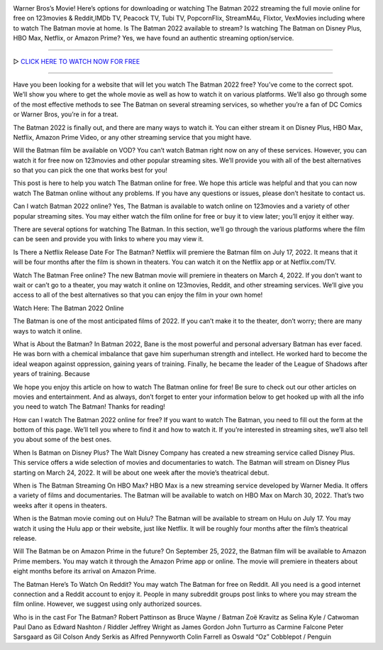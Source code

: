 .. image:: https://i.imgur.com/4aqtMNH.jpeg

Warner Bros’s Movie! Here’s options for downloading or watching The Batman 2022 streaming the full movie online for free on 123movies & Reddit,IMDb TV, Peacock TV, Tubi TV, PopcornFlix, StreamM4u, Flixtor, VexMovies including where to watch The Batman movie at home. Is The Batman 2022 available to stream? Is watching The Batman on Disney Plus, HBO Max, Netflix, or Amazon Prime? Yes, we have found an authentic streaming option/service.

==================================

▷ `CLICK HERE TO WATCH NOW FOR FREE <https://fullfree.club/the-batman>`_

==================================

Have you been looking for a website that will let you watch The Batman 2022 free? You’ve come to the correct spot. We’ll show you where to get the whole movie as well as how to watch it on various platforms. We’ll also go through some of the most effective methods to see The Batman on several streaming services, so whether you’re a fan of DC Comics or Warner Bros, you’re in for a treat.

The Batman 2022 is finally out, and there are many ways to watch it. You can either stream it on Disney Plus, HBO Max, Netflix, Amazon Prime Video, or any other streaming service that you might have.

Will the Batman film be available on VOD?
You can’t watch Batman right now on any of these services. However, you can watch it for free now on 123movies and other popular streaming sites. We’ll provide you with all of the best alternatives so that you can pick the one that works best for you!

This post is here to help you watch The Batman online for free. We hope this article was helpful and that you can now watch The Batman online without any problems. If you have any questions or issues, please don’t hesitate to contact us.

Can I watch Batman 2022 online?
Yes, The Batman is available to watch online on 123movies and a variety of other popular streaming sites. You may either watch the film online for free or buy it to view later; you’ll enjoy it either way.

There are several options for watching The Batman. In this section, we’ll go through the various platforms where the film can be seen and provide you with links to where you may view it.

Is There a Netflix Release Date For The Batman?
Netflix will premiere the Batman film on July 17, 2022. It means that it will be four months after the film is shown in theaters. You can watch it on the Netflix app or at Netflix.com/TV.

Watch The Batman Free online?
The new Batman movie will premiere in theaters on March 4, 2022. If you don’t want to wait or can’t go to a theater, you may watch it online on 123movies, Reddit, and other streaming services. We’ll give you access to all of the best alternatives so that you can enjoy the film in your own home!

Watch Here: The Batman 2022 Online

The Batman is one of the most anticipated films of 2022. If you can’t make it to the theater, don’t worry; there are many ways to watch it online.

What is About the Batman?
In Batman 2022, Bane is the most powerful and personal adversary Batman has ever faced. He was born with a chemical imbalance that gave him superhuman strength and intellect. He worked hard to become the ideal weapon against oppression, gaining years of training. Finally, he became the leader of the League of Shadows after years of training. Because

We hope you enjoy this article on how to watch The Batman online for free! Be sure to check out our other articles on movies and entertainment. And as always, don’t forget to enter your information below to get hooked up with all the info you need to watch The Batman! Thanks for reading!

How can I watch The Batman 2022 online for free?
If you want to watch The Batman, you need to fill out the form at the bottom of this page. We’ll tell you where to find it and how to watch it. If you’re interested in streaming sites, we’ll also tell you about some of the best ones.

When Is Batman on Disney Plus?
The Walt Disney Company has created a new streaming service called Disney Plus. This service offers a wide selection of movies and documentaries to watch. The Batman will stream on Disney Plus starting on March 24, 2022. It will be about one week after the movie’s theatrical debut.

When is The Batman Streaming On HBO Max?
HBO Max is a new streaming service developed by Warner Media. It offers a variety of films and documentaries. The Batman will be available to watch on HBO Max on March 30, 2022. That’s two weeks after it opens in theaters.

When is the Batman movie coming out on Hulu?
The Batman will be available to stream on Hulu on July 17. You may watch it using the Hulu app or their website, just like Netflix. It will be roughly four months after the film’s theatrical release.

Will The Batman be on Amazon Prime in the future?
On September 25, 2022, the Batman film will be available to Amazon Prime members. You may watch it through the Amazon Prime app or online. The movie will premiere in theaters about eight months before its arrival on Amazon Prime.

The Batman Here’s To Watch On Reddit?
You may watch The Batman for free on Reddit. All you need is a good internet connection and a Reddit account to enjoy it. People in many subreddit groups post links to where you may stream the film online. However, we suggest using only authorized sources.

Who is in the cast For The Batman?
Robert Pattinson as Bruce Wayne / Batman
Zoë Kravitz as Selina Kyle / Catwoman
Paul Dano as Edward Nashton / Riddler
Jeffrey Wright as James Gordon
John Turturro as Carmine Falcone
Peter Sarsgaard as Gil Colson
Andy Serkis as Alfred Pennyworth
Colin Farrell as Oswald “Oz” Cobblepot / Penguin
